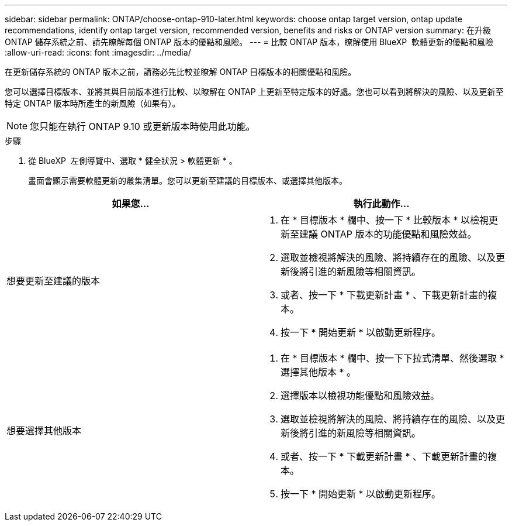 ---
sidebar: sidebar 
permalink: ONTAP/choose-ontap-910-later.html 
keywords: choose ontap target version, ontap update recommendations, identify ontap target version, recommended version, benefits and risks or ONTAP version 
summary: 在升級 ONTAP 儲存系統之前、請先瞭解每個 ONTAP 版本的優點和風險。 
---
= 比較 ONTAP 版本，瞭解使用 BlueXP  軟體更新的優點和風險
:allow-uri-read: 
:icons: font
:imagesdir: ../media/


[role="lead"]
在更新儲存系統的 ONTAP 版本之前，請務必先比較並瞭解 ONTAP 目標版本的相關優點和風險。

您可以選擇目標版本、並將其與目前版本進行比較、以瞭解在 ONTAP 上更新至特定版本的好處。您也可以看到將解決的風險、以及更新至特定 ONTAP 版本時所產生的新風險（如果有）。


NOTE: 您只能在執行 ONTAP 9.10 或更新版本時使用此功能。

.步驟
. 從 BlueXP  左側導覽中、選取 * 健全狀況 > 軟體更新 * 。
+
畫面會顯示需要軟體更新的叢集清單。您可以更新至建議的目標版本、或選擇其他版本。



|===
| 如果您... | 執行此動作... 


 a| 
想要更新至建議的版本
 a| 
. 在 * 目標版本 * 欄中、按一下 * 比較版本 * 以檢視更新至建議 ONTAP 版本的功能優點和風險效益。
. 選取並檢視將解決的風險、將持續存在的風險、以及更新後將引進的新風險等相關資訊。
. 或者、按一下 * 下載更新計畫 * 、下載更新計畫的複本。
. 按一下 * 開始更新 * 以啟動更新程序。




 a| 
想要選擇其他版本
 a| 
. 在 * 目標版本 * 欄中、按一下下拉式清單、然後選取 * 選擇其他版本 * 。
. 選擇版本以檢視功能優點和風險效益。
. 選取並檢視將解決的風險、將持續存在的風險、以及更新後將引進的新風險等相關資訊。
. 或者、按一下 * 下載更新計畫 * 、下載更新計畫的複本。
. 按一下 * 開始更新 * 以啟動更新程序。


|===